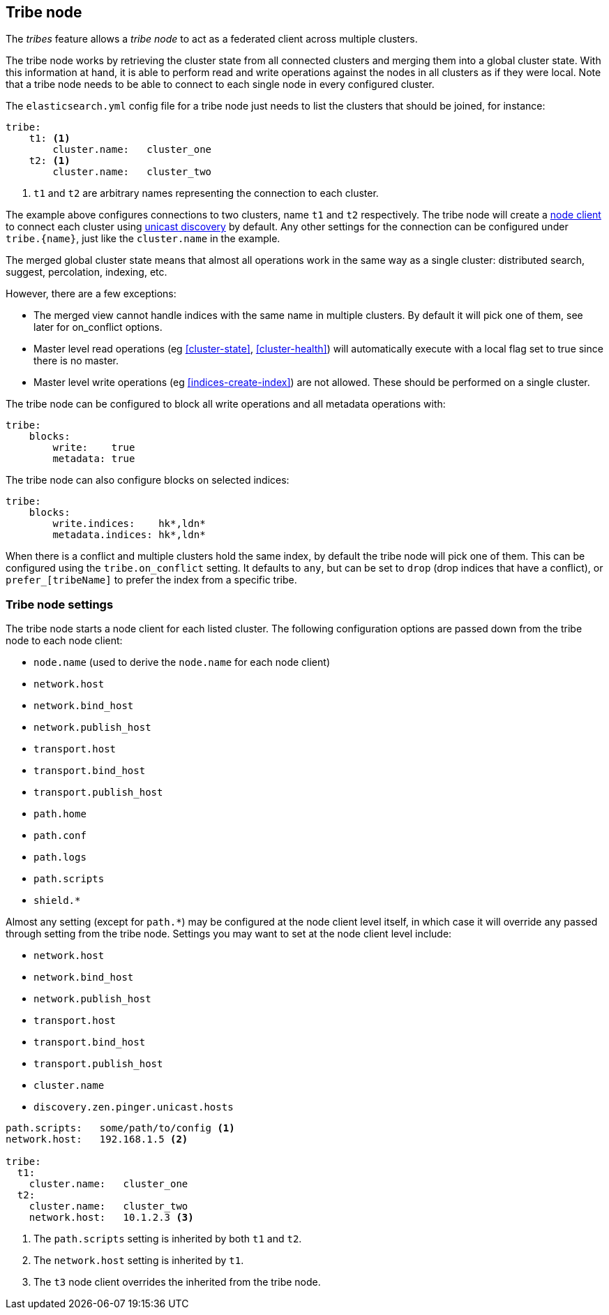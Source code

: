 [[modules-tribe]]
== Tribe node

The _tribes_ feature allows a _tribe node_ to act as a federated client across
multiple clusters.

The tribe node works by retrieving the cluster state from all connected
clusters and merging them into a global cluster state. With this information
at hand, it is able to perform read and write operations against the nodes in
all clusters as if they were local. Note that a tribe node needs to be able
to connect to each single node in every configured cluster.

The `elasticsearch.yml` config file for a tribe node just needs to list the
clusters that should be joined, for instance:

[source,yaml]
--------------------------------
tribe:
    t1: <1>
        cluster.name:   cluster_one
    t2: <1>
        cluster.name:   cluster_two
--------------------------------
<1> `t1` and `t2` are arbitrary names representing the connection to each
    cluster.

The example above configures connections to two clusters, name `t1` and `t2`
respectively.  The tribe node will create a <<modules-node,node client>> to
connect each cluster using <<unicast,unicast discovery>> by default. Any
other settings for the connection can be configured under `tribe.{name}`, just
like the `cluster.name` in the example.

The merged global cluster state means that almost all operations work in the
same way as a single cluster: distributed search, suggest, percolation,
indexing, etc.

However, there are a few exceptions:

* The merged view cannot handle indices with the same name in multiple
  clusters. By default it will pick one of them, see later for on_conflict options.

* Master level read operations (eg <<cluster-state>>, <<cluster-health>>)
  will automatically execute with a local flag set to true since there is
  no master.

* Master level write operations (eg <<indices-create-index>>) are not
  allowed. These should be performed on a single cluster.

The tribe node can be configured to block all write operations and all
metadata operations with:

[source,yaml]
--------------------------------
tribe:
    blocks:
        write:    true
        metadata: true
--------------------------------

The tribe node can also configure blocks on selected indices:

[source,yaml]
--------------------------------
tribe:
    blocks:
        write.indices:    hk*,ldn*
        metadata.indices: hk*,ldn*
--------------------------------

When there is a conflict and multiple clusters hold the same index, by default
the tribe node will pick one of them. This can be configured using the `tribe.on_conflict`
setting. It defaults to `any`, but can be set to `drop` (drop indices that have
a conflict), or `prefer_[tribeName]` to prefer the index from a specific tribe.

[float]
=== Tribe node settings

The tribe node starts a node client for each listed cluster.  The following
configuration options are passed down from the tribe node to each node client:

* `node.name` (used to derive the `node.name` for each node client)
* `network.host`
* `network.bind_host`
* `network.publish_host`
* `transport.host`
* `transport.bind_host`
* `transport.publish_host`
* `path.home`
* `path.conf`
* `path.logs`
* `path.scripts`
* `shield.*`

Almost any setting (except for `path.*`) may be configured at the node client
level itself, in which case it will override any passed through setting from
the tribe node.  Settings you may want to set at the node client level
include:

* `network.host`
* `network.bind_host`
* `network.publish_host`
* `transport.host`
* `transport.bind_host`
* `transport.publish_host`
* `cluster.name`
* `discovery.zen.pinger.unicast.hosts`

[source,yaml]
------------------------
path.scripts:   some/path/to/config <1>
network.host:   192.168.1.5 <2>

tribe:
  t1:
    cluster.name:   cluster_one
  t2:
    cluster.name:   cluster_two
    network.host:   10.1.2.3 <3>
------------------------
<1> The `path.scripts` setting is inherited by both `t1` and `t2`.
<2> The `network.host` setting is inherited by `t1`.
<3> The `t3` node client overrides the inherited from the tribe node.
